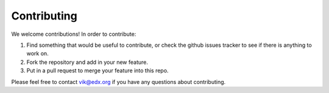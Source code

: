 ===============================================
Contributing
===============================================

We welcome contributions!  In order to contribute:

1. Find something that would be useful to contribute, or check the github issues tracker to see if there is anything to work on.
2. Fork the repository and add in your new feature.
3. Put in a pull request to merge your feature into this repo.

Please feel free to contact vik@edx.org if you have any questions about contributing.